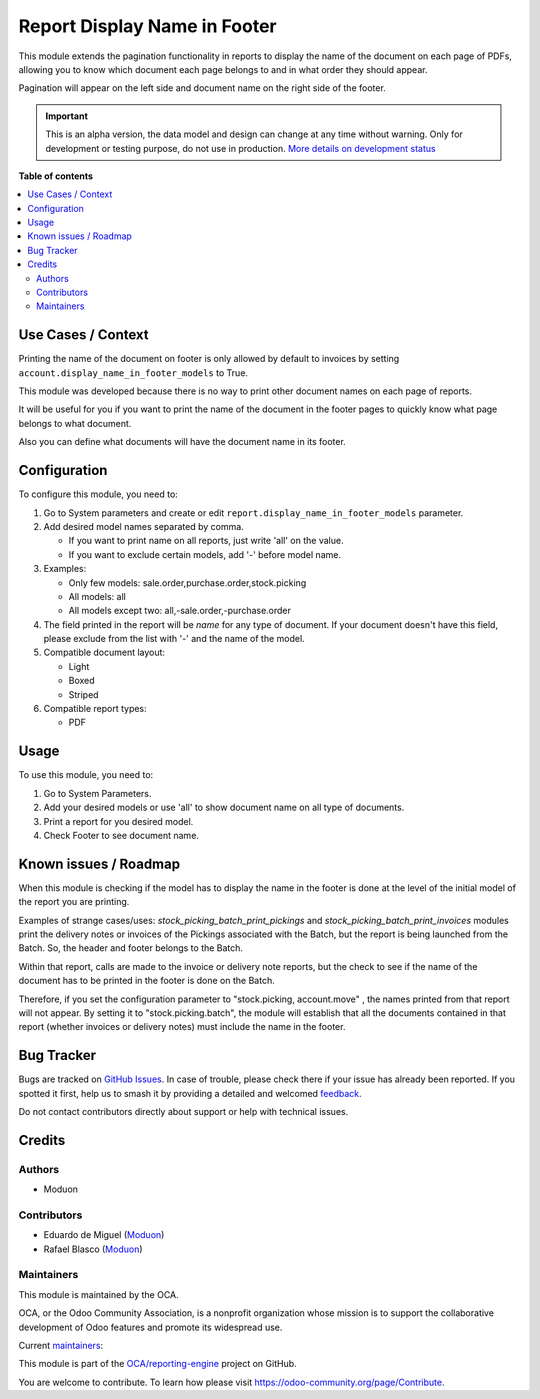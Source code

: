 =============================
Report Display Name in Footer
=============================

.. 
   !!!!!!!!!!!!!!!!!!!!!!!!!!!!!!!!!!!!!!!!!!!!!!!!!!!!
   !! This file is generated by oca-gen-addon-readme !!
   !! changes will be overwritten.                   !!
   !!!!!!!!!!!!!!!!!!!!!!!!!!!!!!!!!!!!!!!!!!!!!!!!!!!!
   !! source digest: sha256:3f02a824af3a00cbe11a1b1739eae5756547cfbd6770e4a4e5f7544bcd1169a2
   !!!!!!!!!!!!!!!!!!!!!!!!!!!!!!!!!!!!!!!!!!!!!!!!!!!!

.. |badge1| image:: https://img.shields.io/badge/maturity-Alpha-red.png
    :target: https://odoo-community.org/page/development-status
    :alt: Alpha
.. |badge2| image:: https://img.shields.io/badge/licence-LGPL--3-blue.png
    :target: http://www.gnu.org/licenses/lgpl-3.0-standalone.html
    :alt: License: LGPL-3
.. |badge3| image:: https://img.shields.io/badge/github-OCA%2Freporting--engine-lightgray.png?logo=github
    :target: https://github.com/OCA/reporting-engine/tree/16.0/report_display_name_in_footer
    :alt: OCA/reporting-engine
.. |badge4| image:: https://img.shields.io/badge/weblate-Translate%20me-F47D42.png
    :target: https://translation.odoo-community.org/projects/reporting-engine-16-0/reporting-engine-16-0-report_display_name_in_footer
    :alt: Translate me on Weblate
.. |badge5| image:: https://img.shields.io/badge/runboat-Try%20me-875A7B.png
    :target: https://runboat.odoo-community.org/builds?repo=OCA/reporting-engine&target_branch=16.0
    :alt: Try me on Runboat

|badge1| |badge2| |badge3| |badge4| |badge5|

This module extends the pagination functionality in reports to display
the name of the document on each page of PDFs, allowing you to know
which document each page belongs to and in what order they should
appear.

Pagination will appear on the left side and document name on the right
side of the footer.

.. IMPORTANT::
   This is an alpha version, the data model and design can change at any time without warning.
   Only for development or testing purpose, do not use in production.
   `More details on development status <https://odoo-community.org/page/development-status>`_

**Table of contents**

.. contents::
   :local:

Use Cases / Context
===================

Printing the name of the document on footer is only allowed by default
to invoices by setting ``account.display_name_in_footer_models`` to
True.

This module was developed because there is no way to print other
document names on each page of reports.

It will be useful for you if you want to print the name of the document
in the footer pages to quickly know what page belongs to what document.

Also you can define what documents will have the document name in its
footer.

Configuration
=============

To configure this module, you need to:

1. Go to System parameters and create or edit
   ``report.display_name_in_footer_models`` parameter.

2. Add desired model names separated by comma.

   -  If you want to print name on all reports, just write 'all' on the
      value.
   -  If you want to exclude certain models, add '-' before model name.

3. Examples:

   -  Only few models: sale.order,purchase.order,stock.picking
   -  All models: all
   -  All models except two: all,-sale.order,-purchase.order

4. The field printed in the report will be *name* for any type of
   document. If your document doesn't have this field, please exclude
   from the list with '-' and the name of the model.

5. Compatible document layout:

   -  Light
   -  Boxed
   -  Striped

6. Compatible report types:

   -  PDF

Usage
=====

To use this module, you need to:

1. Go to System Parameters.
2. Add your desired models or use 'all' to show document name on all
   type of documents.
3. Print a report for you desired model.
4. Check Footer to see document name.

Known issues / Roadmap
======================

When this module is checking if the model has to display the name in the
footer is done at the level of the initial model of the report you are
printing.

Examples of strange cases/uses: *stock_picking_batch_print_pickings* and
*stock_picking_batch_print_invoices* modules print the delivery notes or
invoices of the Pickings associated with the Batch, but the report is
being launched from the Batch. So, the header and footer belongs to the
Batch.

Within that report, calls are made to the invoice or delivery note
reports, but the check to see if the name of the document has to be
printed in the footer is done on the Batch.

Therefore, if you set the configuration parameter to "stock.picking,
account.move" , the names printed from that report will not appear. By
setting it to "stock.picking.batch", the module will establish that all
the documents contained in that report (whether invoices or delivery
notes) must include the name in the footer.

Bug Tracker
===========

Bugs are tracked on `GitHub Issues <https://github.com/OCA/reporting-engine/issues>`_.
In case of trouble, please check there if your issue has already been reported.
If you spotted it first, help us to smash it by providing a detailed and welcomed
`feedback <https://github.com/OCA/reporting-engine/issues/new?body=module:%20report_display_name_in_footer%0Aversion:%2016.0%0A%0A**Steps%20to%20reproduce**%0A-%20...%0A%0A**Current%20behavior**%0A%0A**Expected%20behavior**>`_.

Do not contact contributors directly about support or help with technical issues.

Credits
=======

Authors
-------

* Moduon

Contributors
------------

-  Eduardo de Miguel (`Moduon <https://www.moduon.team/>`__)
-  Rafael Blasco (`Moduon <https://www.moduon.team/>`__)

Maintainers
-----------

This module is maintained by the OCA.

.. image:: https://odoo-community.org/logo.png
   :alt: Odoo Community Association
   :target: https://odoo-community.org

OCA, or the Odoo Community Association, is a nonprofit organization whose
mission is to support the collaborative development of Odoo features and
promote its widespread use.

.. |maintainer-Shide| image:: https://github.com/Shide.png?size=40px
    :target: https://github.com/Shide
    :alt: Shide
.. |maintainer-rafaelbn| image:: https://github.com/rafaelbn.png?size=40px
    :target: https://github.com/rafaelbn
    :alt: rafaelbn

Current `maintainers <https://odoo-community.org/page/maintainer-role>`__:

|maintainer-Shide| |maintainer-rafaelbn| 

This module is part of the `OCA/reporting-engine <https://github.com/OCA/reporting-engine/tree/16.0/report_display_name_in_footer>`_ project on GitHub.

You are welcome to contribute. To learn how please visit https://odoo-community.org/page/Contribute.
